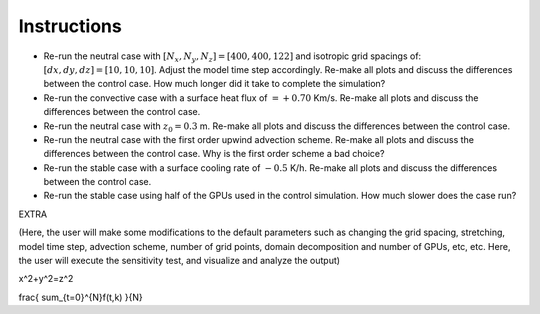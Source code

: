 Instructions
============

* Re-run the neutral case with :math:`[N_x,N_y,N_z]=[400,400,122]` and isotropic grid spacings of: :math:`[dx,dy,dz]=[10,10,10]`. Adjust the model time step accordingly. Re-make all plots and discuss the differences between the control case. How much longer did it take to complete the simulation? 
* Re-run the convective case with a surface heat flux of :math:`=+0.70` Km/s. Re-make all plots and discuss the differences between the control case. 
* Re-run the neutral case with :math:`z_0=0.3` m. Re-make all plots and discuss the differences between the control case. 
* Re-run the neutral case with the first order upwind advection scheme. Re-make all plots and discuss the differences between the control case. Why is the first order scheme a bad choice? 
* Re-run the stable case with a surface cooling rate of :math:`-0.5` K/h. Re-make all plots and discuss the differences between the control case. 
* Re-run the stable case using half of the GPUs used in the control simulation. How much slower does the case run? 

EXTRA

(Here, the user will make some modifications to the default parameters such as changing the grid spacing, stretching, model time step, advection scheme, number of grid points, domain decomposition and number of GPUs, etc, etc. Here, the user will execute the sensitivity test, and visualize and analyze the output)

x^2+y^2=z^2

frac{ sum_{t=0}^{N}f(t,k) }{N}
